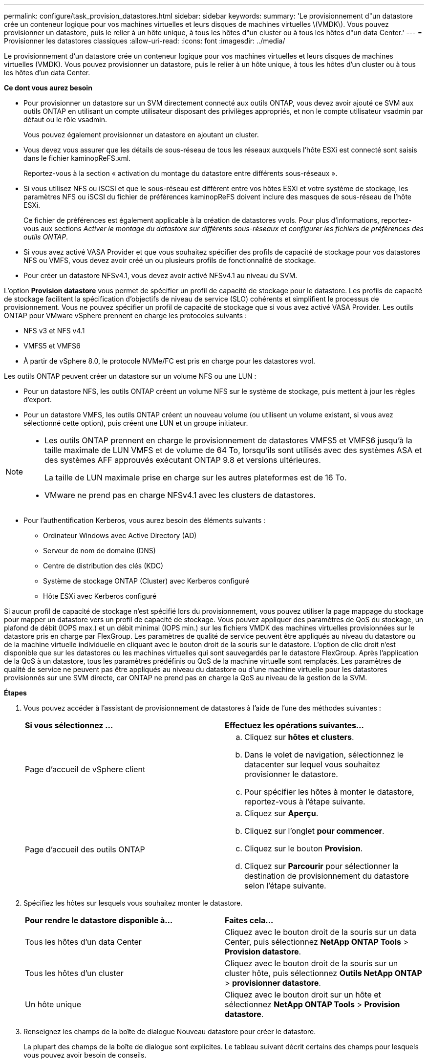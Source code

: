 ---
permalink: configure/task_provision_datastores.html 
sidebar: sidebar 
keywords:  
summary: 'Le provisionnement d"un datastore crée un conteneur logique pour vos machines virtuelles et leurs disques de machines virtuelles \(VMDK\). Vous pouvez provisionner un datastore, puis le relier à un hôte unique, à tous les hôtes d"un cluster ou à tous les hôtes d"un data Center.' 
---
= Provisionner les datastores classiques
:allow-uri-read: 
:icons: font
:imagesdir: ../media/


[role="lead"]
Le provisionnement d'un datastore crée un conteneur logique pour vos machines virtuelles et leurs disques de machines virtuelles (VMDK). Vous pouvez provisionner un datastore, puis le relier à un hôte unique, à tous les hôtes d'un cluster ou à tous les hôtes d'un data Center.

*Ce dont vous aurez besoin*

* Pour provisionner un datastore sur un SVM directement connecté aux outils ONTAP, vous devez avoir ajouté ce SVM aux outils ONTAP en utilisant un compte utilisateur disposant des privilèges appropriés, et non le compte utilisateur vsadmin par défaut ou le rôle vsadmin.
+
Vous pouvez également provisionner un datastore en ajoutant un cluster.

* Vous devez vous assurer que les détails de sous-réseau de tous les réseaux auxquels l'hôte ESXi est connecté sont saisis dans le fichier kaminopReFS.xml.
+
Reportez-vous à la section « activation du montage du datastore entre différents sous-réseaux ».

* Si vous utilisez NFS ou iSCSI et que le sous-réseau est différent entre vos hôtes ESXi et votre système de stockage, les paramètres NFS ou iSCSI du fichier de préférences kaminopReFS doivent inclure des masques de sous-réseau de l'hôte ESXi.
+
Ce fichier de préférences est également applicable à la création de datastores vvols. Pour plus d'informations, reportez-vous aux sections _Activer le montage du datastore sur différents sous-réseaux_ et _configurer les fichiers de préférences des outils ONTAP_.

* Si vous avez activé VASA Provider et que vous souhaitez spécifier des profils de capacité de stockage pour vos datastores NFS ou VMFS, vous devez avoir créé un ou plusieurs profils de fonctionnalité de stockage.
* Pour créer un datastore NFSv4.1, vous devez avoir activé NFSv4.1 au niveau du SVM.


L'option *Provision datastore* vous permet de spécifier un profil de capacité de stockage pour le datastore. Les profils de capacité de stockage facilitent la spécification d'objectifs de niveau de service (SLO) cohérents et simplifient le processus de provisionnement. Vous ne pouvez spécifier un profil de capacité de stockage que si vous avez activé VASA Provider. Les outils ONTAP pour VMware vSphere prennent en charge les protocoles suivants :

* NFS v3 et NFS v4.1
* VMFS5 et VMFS6
* À partir de vSphere 8.0, le protocole NVMe/FC est pris en charge pour les datastores vvol.


Les outils ONTAP peuvent créer un datastore sur un volume NFS ou une LUN :

* Pour un datastore NFS, les outils ONTAP créent un volume NFS sur le système de stockage, puis mettent à jour les règles d'export.
* Pour un datastore VMFS, les outils ONTAP créent un nouveau volume (ou utilisent un volume existant, si vous avez sélectionné cette option), puis créent une LUN et un groupe initiateur.


[NOTE]
====
* Les outils ONTAP prennent en charge le provisionnement de datastores VMFS5 et VMFS6 jusqu'à la taille maximale de LUN VMFS et de volume de 64 To, lorsqu'ils sont utilisés avec des systèmes ASA et des systèmes AFF approuvés exécutant ONTAP 9.8 et versions ultérieures.
+
La taille de LUN maximale prise en charge sur les autres plateformes est de 16 To.

* VMware ne prend pas en charge NFSv4.1 avec les clusters de datastores.


====
* Pour l'authentification Kerberos, vous aurez besoin des éléments suivants :
+
** Ordinateur Windows avec Active Directory (AD)
** Serveur de nom de domaine (DNS)
** Centre de distribution des clés (KDC)
** Système de stockage ONTAP (Cluster) avec Kerberos configuré
** Hôte ESXi avec Kerberos configuré




Si aucun profil de capacité de stockage n'est spécifié lors du provisionnement, vous pouvez utiliser la page mappage du stockage pour mapper un datastore vers un profil de capacité de stockage. Vous pouvez appliquer des paramètres de QoS du stockage, un plafond de débit (IOPS max.) et un débit minimal (IOPS min.) sur les fichiers VMDK des machines virtuelles provisionnées sur le datastore pris en charge par FlexGroup. Les paramètres de qualité de service peuvent être appliqués au niveau du datastore ou de la machine virtuelle individuelle en cliquant avec le bouton droit de la souris sur le datastore. L'option de clic droit n'est disponible que sur les datastores ou les machines virtuelles qui sont sauvegardés par le datastore FlexGroup. Après l'application de la QoS à un datastore, tous les paramètres prédéfinis ou QoS de la machine virtuelle sont remplacés. Les paramètres de qualité de service ne peuvent pas être appliqués au niveau du datastore ou d'une machine virtuelle pour les datastores provisionnés sur une SVM directe, car ONTAP ne prend pas en charge la QoS au niveau de la gestion de la SVM.

*Étapes*

. Vous pouvez accéder à l'assistant de provisionnement de datastores à l'aide de l'une des méthodes suivantes :
+
|===


| *Si vous sélectionnez ...* | *Effectuez les opérations suivantes...* 


 a| 
Page d'accueil de vSphere client
 a| 
.. Cliquez sur *hôtes et clusters*.
.. Dans le volet de navigation, sélectionnez le datacenter sur lequel vous souhaitez provisionner le datastore.
.. Pour spécifier les hôtes à monter le datastore, reportez-vous à l'étape suivante.




 a| 
Page d'accueil des outils ONTAP
 a| 
.. Cliquez sur *Aperçu*.
.. Cliquez sur l'onglet *pour commencer*.
.. Cliquez sur le bouton *Provision*.
.. Cliquez sur *Parcourir* pour sélectionner la destination de provisionnement du datastore selon l'étape suivante.


|===
. Spécifiez les hôtes sur lesquels vous souhaitez monter le datastore.
+
|===


| *Pour rendre le datastore disponible à...* | *Faites cela...* 


 a| 
Tous les hôtes d'un data Center
 a| 
Cliquez avec le bouton droit de la souris sur un data Center, puis sélectionnez *NetApp ONTAP Tools* > *Provision datastore*.



 a| 
Tous les hôtes d'un cluster
 a| 
Cliquez avec le bouton droit de la souris sur un cluster hôte, puis sélectionnez *Outils NetApp ONTAP* > *provisionner datastore*.



 a| 
Un hôte unique
 a| 
Cliquez avec le bouton droit sur un hôte et sélectionnez *NetApp ONTAP Tools* > *Provision datastore*.

|===
. Renseignez les champs de la boîte de dialogue Nouveau datastore pour créer le datastore.
+
La plupart des champs de la boîte de dialogue sont explicites. Le tableau suivant décrit certains des champs pour lesquels vous pouvez avoir besoin de conseils.

+
|===


| *Section* | *Description* 


 a| 
Généralités
 a| 
La section général de la boîte de dialogue New datastore Provisioning (provisionnement du nouveau datastore) permet d'entrer la destination, le nom, la taille, le type et le protocole du nouveau datastore.

Vous pouvez sélectionner le type *NFS*, *VMFS* ou *vVols* pour configurer un datastore. Lorsque vous sélectionnez le type vVols, le protocole NVMe/FC est disponible.


NOTE: Le protocole NVMe/FC est pris en charge pour ONTAP 9.91P3 et versions ultérieures.

** NFS : vous pouvez provisionner un datastore NFS à l'aide des protocoles NFS3 ou NFS4.1.
+
Vous pouvez sélectionner l'option *distribuer les données du datastore sur le cluster ONTAP* pour provisionner un volume FlexGroup sur le système de stockage. La sélection de cette option désélectionne automatiquement la case *utiliser le profil de capacité de stockage pour le provisionnement*.

** VMFS : vous pouvez provisionner un datastore VMFS de type système de fichiers VMFS5 ou VMFS6 à l'aide des protocoles iSCSI ou FC/FCoE.
+

NOTE: Si VASA Provider est activé, vous pouvez choisir d'utiliser les profils de fonctionnalités de stockage.





 a| 
Authentification Kerberos
 a| 
Si vous avez sélectionné NFS 4.1 dans la page *général*, sélectionnez le niveau de sécurité.

L'authentification Kerberos est pris en charge uniquement par les volumes FlexVol.



 a| 
Adieu les migrations de données onéreuses
 a| 
Vous pouvez sélectionner l'un des profils de capacité de stockage répertoriés si vous avez sélectionné l'option dans la section général.

** Si vous provisionnez un datastore FlexGroup, le profil de capacité de stockage de ce datastore n'est pas pris en charge. Les valeurs recommandées par le système pour le système de stockage et la machine virtuelle de stockage sont remplies pour faciliter la mise en place. Mais vous pouvez modifier les valeurs si nécessaire.
** Pour l'authentification Kerberos, les systèmes de stockage activés pour Kerberos sont répertoriés.




 a| 
Les attributs de stockage
 a| 
Par défaut, les outils ONTAP remplissent les valeurs recommandées pour les options *Aggregates* et *volumes*. Vous pouvez personnaliser les valeurs en fonction de vos besoins. La sélection d'agrégats n'est pas prise en charge pour les datastores FlexGroup car ONTAP gère la sélection d'agrégats.

L'option *réserve d'espace* disponible dans le menu *Avancé* est également renseignée pour donner des résultats optimaux.

(Facultatif) vous pouvez spécifier le nom du groupe initiateur dans le champ *Modifier le nom du groupe initiateur*.

** Un nouveau groupe initiateur sera créé avec ce nom si celui-ci n'existe pas déjà.
** Le nom du protocole sera ajouté au nom de groupe initiateur spécifié.
** Si un groupe initiateur existant est trouvé avec les initiateurs sélectionnés, celui-ci est renommé avec le nom fourni, et sera réutilisé.
** Si vous ne spécifiez pas de nom de groupe initiateur, celui-ci est créé avec le nom par défaut.




 a| 
Récapitulatif
 a| 
Vous pouvez consulter le récapitulatif des paramètres que vous avez spécifiés pour le nouveau datastore.

Le champ « style de volume » vous permet de différencier le type de datastore créé. Le « style de volume » peut être « FlexVol » ou « FlexGroup ».

|===
+

NOTE: Une FlexGroup faisant partie d'un data store traditionnel ne peut pas réduire sa taille existante, mais elle peut atteindre une croissance de 120 % au maximum. Les snapshots par défaut sont activés sur ces volumes FlexGroup.

. Dans la section Résumé, cliquez sur *Terminer*.


*Informations connexes*

https://kb.netapp.com/Advice_and_Troubleshooting/Data_Storage_Software/Virtual_Storage_Console_for_VMware_vSphere/Datastore_inaccessible_when_volume_status_is_changed_to_offline["Le datastore est inaccessible lorsque le statut du volume passe en mode hors ligne"]

https://docs.netapp.com/us-en/ontap/nfs-admin/ontap-support-kerberos-concept.html["Prise en charge de ONTAP pour Kerberos"]

https://docs.netapp.com/us-en/ontap/nfs-admin/requirements-configuring-kerberos-concept.html["Conditions requises pour la configuration de Kerberos avec NFS"]

https://docs.netapp.com/us-en/ontap-sm-classic/online-help-96-97/concept_kerberos_realm_services.html["Gérez les services de domaine Kerberos avec System Manager - ONTAP 9.7 et versions antérieures"]

https://docs.netapp.com/us-en/ontap/nfs-config/create-kerberos-config-task.html["Activez Kerberos sur une LIF donnée"]

https://docs.vmware.com/en/VMware-vSphere/7.0/com.vmware.vsphere.storage.doc/GUID-BDCB7500-72EC-4B6B-9574-CFAEAF95AE81.html["Configurez les hôtes ESXi pour l'authentification Kerberos"]
